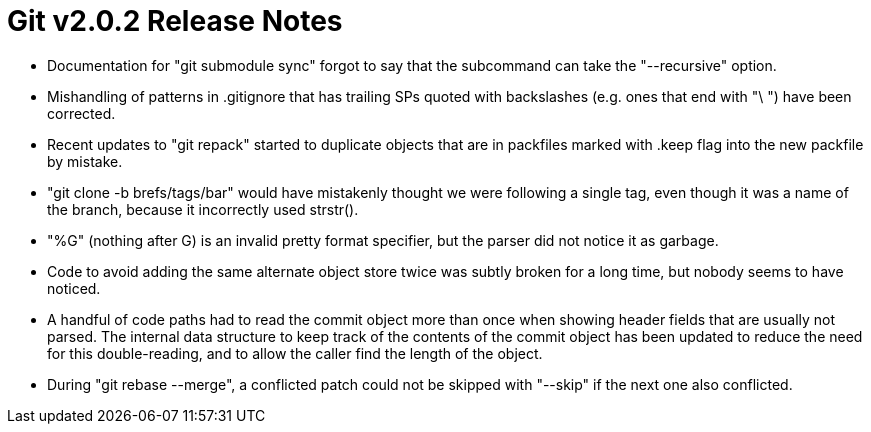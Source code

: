 Git v2.0.2 Release Notes
========================

 * Documentation for "git submodule sync" forgot to say that the subcommand
   can take the "--recursive" option.

 * Mishandling of patterns in .gitignore that has trailing SPs quoted
   with backslashes (e.g. ones that end with "\ ") have been
   corrected.

 * Recent updates to "git repack" started to duplicate objects that
   are in packfiles marked with .keep flag into the new packfile by
   mistake.

 * "git clone -b brefs/tags/bar" would have mistakenly thought we were
   following a single tag, even though it was a name of the branch,
   because it incorrectly used strstr().

 * "%G" (nothing after G) is an invalid pretty format specifier, but
   the parser did not notice it as garbage.

 * Code to avoid adding the same alternate object store twice was
   subtly broken for a long time, but nobody seems to have noticed.

 * A handful of code paths had to read the commit object more than
   once when showing header fields that are usually not parsed.  The
   internal data structure to keep track of the contents of the commit
   object has been updated to reduce the need for this double-reading,
   and to allow the caller find the length of the object.

 * During "git rebase --merge", a conflicted patch could not be
   skipped with "--skip" if the next one also conflicted.
